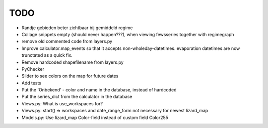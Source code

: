 TODO
====

- Randje gebieden beter zichtbaar bij gemiddeld regime

- Collage snippets empty (should never happen???), when viewing fewsseries
  together with regimegraph

- remove old commented code from layers.py

- Improve calculator.map_events so that it accepts non-wholeday-datetimes.
  evaporation datetimes are now trunctated as a quick fix.

- Remove hardcoded shapefilename from layers.py

- PyChecker

- Slider to see colors on the map for future dates

- Add tests

- Put the 'Onbekend' - color and name in the database, instead of hardcoded

- Put the series_dict from the calculator in the database

- Views.py: What is use_workspaces for?

- Views.py: start() => workspaces and date_range_form not necessary for
  newest lizard_map

- Models.py: Use lizard_map Color-field instead of custom field Color255
